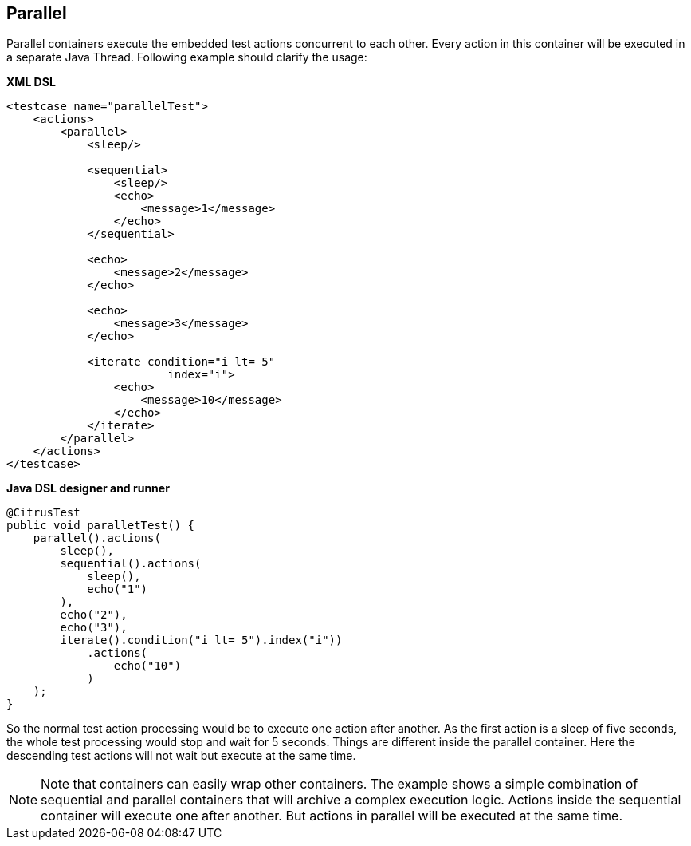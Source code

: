 [[containers-parallel]]
== Parallel

Parallel containers execute the embedded test actions concurrent to each other. Every action in this container will be executed in a separate Java Thread. Following example should clarify the usage:

*XML DSL* 

[source,xml]
----
<testcase name="parallelTest">
    <actions>
        <parallel>
            <sleep/>
            
            <sequential>
                <sleep/>
                <echo>
                    <message>1</message>
                </echo>
            </sequential>
            
            <echo>
                <message>2</message>
            </echo>
            
            <echo>
                <message>3</message>
            </echo>
            
            <iterate condition="i lt= 5" 
                        index="i">
                <echo>
                    <message>10</message>
                </echo>
            </iterate>
        </parallel>
    </actions>
</testcase>
----

*Java DSL designer and runner* 

[source,java]
----
@CitrusTest
public void paralletTest() {
    parallel().actions(
        sleep(),
        sequential().actions(
            sleep(),
            echo("1")
        ),
        echo("2"),
        echo("3"),
        iterate().condition("i lt= 5").index("i"))
            .actions(
                echo("10")
            )
    );
}
----

So the normal test action processing would be to execute one action after another. As the first action is a sleep of five seconds, the whole test processing would stop and wait for 5 seconds. Things are different inside the parallel container. Here the descending test actions will not wait but execute at the same time.

NOTE: Note that containers can easily wrap other containers. The example shows a simple combination of sequential and parallel containers that will archive a complex execution logic. Actions inside the sequential container will execute one after another. But actions in parallel will be executed at the same time.